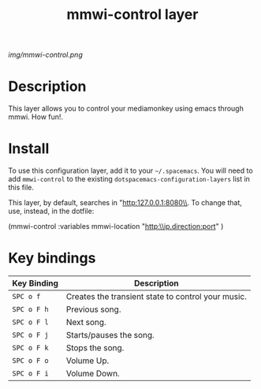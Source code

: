 #+TITLE: mmwi-control layer

# The maximum height of the logo should be 200 pixels.
[[img/mmwi-control.png]]

# TOC links should be GitHub style anchors.
* Table of Contents                                        :TOC_4_gh:noexport:
 - [[#description][Description]]
 - [[#install][Install]]
 - [[#key-bindings][Key bindings]]

* Description
  This layer allows you to control your mediamonkey using emacs through mmwi. How fun!. 
* Install
To use this configuration layer, add it to your =~/.spacemacs=. You will need to
add =mmwi-control= to the existing =dotspacemacs-configuration-layers= list in this
file.

This layer, by default, searches in "http:127.0.0.1:8080\\. To change that, use, instead, in the dotfile:

#+SRC_BEGIN emacs-lisp
(mmwi-control :variables
                         mmwi-location  "http:\\ip.direction:port"
                         )

#+SRC_END 
* Key bindings

| Key Binding | Description                                        |
|-------------+----------------------------------------------------|
| ~SPC o f~   | Creates the transient state to control your music. |
| ~SPC o F h~ | Previous song.                                     |
| ~SPC o F l~ | Next song.                                         |
| ~SPC o F j~ | Starts/pauses the song.                            |
| ~SPC o F k~ | Stops the song.                                    |
| ~SPC o F o~ | Volume Up.                                         |
| ~SPC o F i~ | Volume Down.                                       |
# Use GitHub URLs if you wish to link a Spacemacs documentation file or its heading.
# Examples:
# [[https://github.com/syl20bnr/spacemacs/blob/master/doc/VIMUSERS.org#sessions]]
# [[https://github.com/syl20bnr/spacemacs/blob/master/layers/%2Bfun/emoji/README.org][Link to Emoji layer README.org]]
# If space-doc-mode is enabled, Spacemacs will open a local copy of the linked file.
